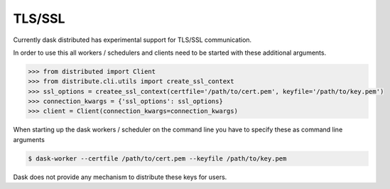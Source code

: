 .. _tls:

TLS/SSL
=======

Currently dask distributed has experimental support for TLS/SSL communication.

In order to use this all workers / schedulers and clients need to be started with
these additional arguments.

.. code-block:: python

   >>> from distributed import Client
   >>> from distribute.cli.utils import create_ssl_context
   >>> ssl_options = createe_ssl_context(certfile='/path/to/cert.pem', keyfile='/path/to/key.pem')
   >>> connection_kwargs = {'ssl_options': ssl_options}
   >>> client = Client(connection_kwargs=connection_kwargs)

When starting up the dask workers / scheduler on the command line you have to specify these as command line arguments

.. code-block:: bash

    $ dask-worker --certfile /path/to/cert.pem --keyfile /path/to/key.pem

Dask does not provide any mechanism to distribute these keys for users.
